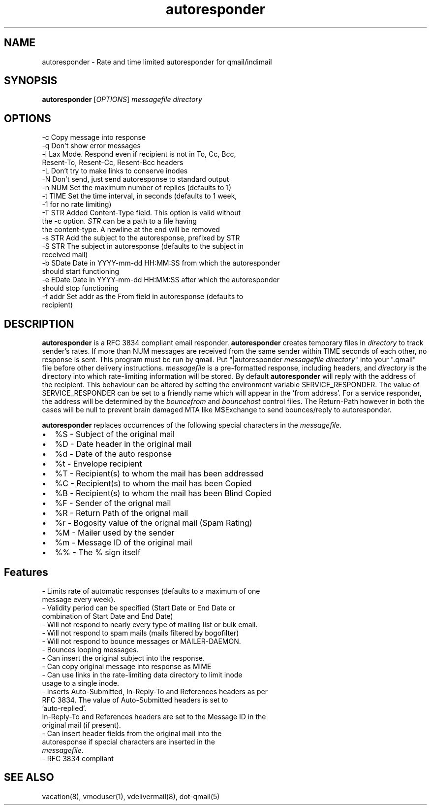 .TH autoresponder 1
.SH NAME
autoresponder \- Rate and time limited autoresponder for qmail/indimail
.SH SYNOPSIS
\fBautoresponder\fR [\fIOPTIONS\fR]
.I messagefile
.I directory

.SH OPTIONS

  -c       Copy message into response
  -q       Don't show error messages
  -l       Lax Mode. Respond even if recipient is not in To, Cc, Bcc,
           Resent-To, Resent-Cc, Resent-Bcc headers
  -L       Don't try to make links to conserve inodes
  -N       Don't send, just send autoresponse to standard output
  -n NUM   Set the maximum number of replies (defaults to 1)
  -t TIME  Set the time interval, in seconds (defaults to 1 week,
           -1 for no rate limiting)
  -T STR   Added Content-Type field. This option is valid without
           the -c option. \fISTR\fR can be a path to a file having
           the content-type. A newline at the end will be removed
  -s STR   Add the subject to the autoresponse, prefixed by STR
  -S STR   The subject in autoresponse (defaults to the subject in
           received mail)
  -b SDate Date in YYYY-mm-dd HH:MM:SS from  which the autoresponder
           should start functioning
  -e EDate Date in YYYY-mm-dd HH:MM:SS after which the autoresponder
           should stop functioning
  -f addr  Set addr as the From field in autoresponse (defaults to
           recipient)

.SH DESCRIPTION
.B autoresponder
is a RFC 3834 compliant email responder.
.B autoresponder
creates temporary files in \fIdirectory\fR to track sender's rates. If more than NUM messages are
received from the same sender within TIME seconds of each other, no response is sent. This
program must be run by qmail. Put "|autoresponder \fImessagefile\fR \fIdirectory\fR" into
your ".qmail" file before other delivery instructions. \fImessagefile\fR is a pre-formatted
response, including headers, and \fIdirectory\fR is the directory into which rate-limiting
information will be stored. By default
.B autoresponder
will reply with the address of the recipient. This behaviour can be altered by setting the
environment variable SERVICE_RESPONDER. The value of SERVICE_RESPONDER can be set to a friendly
name which will appear in the 'from address'. For a service responder, the address will be
determined by the \fIbouncefrom\fR and \fIbouncehost\fR control files. The Return-Path however in
both the cases will be null to prevent brain damaged MTA like M$Exchange to send bounces/reply to
autoresponder.

.B autoresponder
replaces occurrences of the following special characters in the \fImessagefile\fR.

.IP \[bu] 2
%S - Subject of the original mail
.IP \[bu]
%D - Date header in the original mail
.IP \[bu]
%d - Date of the auto response
.IP \[bu]
%t - Envelope recipient 
.IP \[bu]
%T - Recipient(s) to whom the mail has been addressed
.IP \[bu]
%C - Recipient(s) to whom the mail has been Copied
.IP \[bu]
%B - Recipient(s) to whom the mail has been Blind Copied
.IP \[bu]
%F - Sender of the orignal mail
.IP \[bu]
%R - Return Path of the orignal mail
.IP \[bu]
%r - Bogosity value of the orignal mail (Spam Rating)
.IP \[bu]
%M - Mailer used by the sender
.IP \[bu]
%m - Message ID of the original mail
.IP \[bu]
%% - The % sign itself

.SH Features
 - Limits rate of automatic responses (defaults to a maximum of one
   message every week).
 - Validity period can be specified (Start Date or End Date or
   combination of Start Date and End Date)
 - Will not respond to nearly every type of mailing list or bulk email.
 - Will not respond to spam mails (mails filtered by bogofilter)
 - Will not respond to bounce messages or MAILER-DAEMON.
 - Bounces looping messages.
 - Can insert the original subject into the response.
 - Can copy original message into response as MIME
 - Can use links in the rate-limiting data directory to limit inode
   usage to a single inode.
 - Inserts Auto-Submitted, In-Reply-To and References headers as per
   RFC 3834. The value of Auto-Submitted headers is set to
   'auto-replied'.
   In-Reply-To and References headers are set to the Message ID in the
   original mail (if present).
 - Can insert header fields from the original mail into the
   autoresponse if special characters are inserted in the
   \fImessagefile\fR.
 - RFC 3834 compliant

.SH SEE ALSO
vacation(8), vmoduser(1), vdelivermail(8), dot-qmail(5)
